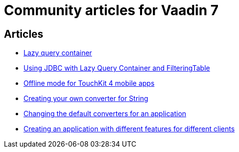 = Community articles for Vaadin 7

[discrete]
== Articles
- link:LazyQueryContainer.asciidoc[Lazy query container]
- link:UsingJDBCwithLazyQueryContainerAndFilteringTable.asciidoc[Using JDBC with Lazy Query Container and FilteringTable]
- link:OfflineModeForTouchKit4MobileApps.asciidoc[Offline mode for TouchKit 4 mobile apps]
- link:CreatingYourOwnConverterForString.asciidoc[Creating your own converter for String]
- link:ChangingTheDefaultConvertersForAnApplication.asciidoc[Changing the default converters for an application]
- link:CreatingAnApplicationWithDifferentFeaturesForDifferentClients.asciidoc[Creating an application with different features for different clients]

